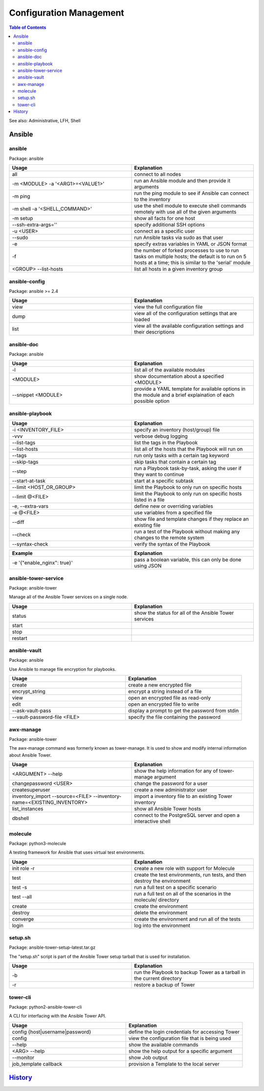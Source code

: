 Configuration Management
========================

.. contents:: Table of Contents

See also: Administrative, LFH, Shell

Ansible
-------

ansible
~~~~~~~~

Package: ansible

.. csv-table::
   :header: Usage, Explanation
   :widths: 20, 20

   "all", "connect to all nodes"
   "-m <MODULE> -a '<ARG1>=<VALUE1>'", "run an Ansible module and then provide it arguments"
   "-m ping", "run the ping module to see if Ansible can connect to the inventory"
   "-m shell -a '<SHELL_COMMAND>'", "use the shell module to execute shell commands remotely with use all of the given arguments"
   "-m setup", "show all facts for one host"
   "--ssh-extra-args=''", "specify additional SSH options"
   "-u <USER>", "connect as a specific user"
   "--sudo", "run Ansible tasks via sudo as that user"
   "-e", "specify extras variables in YAML or JSON format"
   "-f", "the number of forked processes to use to run tasks on multiple hosts; the default is to run on 5 hosts at a time; this is similar to the 'serial' module"
   "<GROUP> --list-hosts", "list all hosts in a given inventory group"

ansible-config
~~~~~~~~~~~~~~

Package: ansible >= 2.4

.. csv-table::
   :header: Usage, Explanation
   :widths: 20, 20

   "view", "view the full configuration file"
   "dump", "view all of the configuration settings that are loaded"
   "list", "view all the available configuration settings and their descriptions"

ansible-doc
~~~~~~~~~~~

Package: ansible

.. csv-table::
   :header: Usage, Explanation
   :widths: 20, 20

   "-l", "list all of the available modules"
   "<MODULE>", "show documentation about a specified <MODULE>"
   "--snippet <MODULE>", "provide a YAML template for available options in the module and a brief explaination of each possible option"

ansible-playbook
~~~~~~~~~~~~~~~~

.. csv-table::
   :header: Usage, Explanation
   :widths: 20, 20

   "-i <INVENTORY_FILE>", "specify an inventory (host/group) file"
   "-vvv", "verbose debug logging"
   "--list-tags", "list the tags in the Playbook"
   "--list-hosts", "list all of the hosts that the Playbook will run on"
   "--tags", "run only tasks with a certain tag keyword"
   "--skip-tags", "skip tasks that contain a certain tag"
   "--step", "run a Playbook task-by-task, asking the user if they want to continue"
   "--start-at-task", "start at a specific subtask"
   "--limit <HOST_OR_GROUP>", "limit the Playbook to only run on specific hosts"
   "--limit @<FILE>", "limit the Playbook to only run on specific hosts listed in a file"
   "-e, --extra-vars", "define new or overriding variables"
   "-e @<FILE>", "use variables from a specified file"
   "--diff", "show file and template changes if they replace an existing file"
   "--check", "run a test of the Playbook without making any changes to the remote system"
   "--syntax-check", "verify the syntax of the Playbook"

.. csv-table::
   :header: Example, Explanation
   :widths: 20, 20

   "-e '{""enable_nginx"": true}'", "pass a boolean variable, this can only be done using JSON"

ansible-tower-service
~~~~~~~~~~~~~~~~~~~~~

Package: ansible-tower

Manage all of the Ansible Tower services on a single node.

.. csv-table::
   :header: Usage, Explanation
   :widths: 20, 20

   "status", "show the status for all of the Ansible Tower services"
   "start", ""
   "stop", ""
   "restart", ""

ansible-vault
~~~~~~~~~~~~~

Package: ansible

Use Ansible to manage file encryption for playbooks.

.. csv-table::
   :header: Usage, Explanation
   :widths: 20, 20

   "create", "create a new encrypted file"
   encrypt_string, encrypt a string instead of a file
   "view", "open an encrypted file as read-only"
   "edit", "open an encrypted file to write"
   "--ask-vault-pass", "display a prompt to get the password from stdin"
   "--vault-password-file <FILE>", "specify the file containing the password"

awx-manage
~~~~~~~~~~~

Package: ansible-tower

The awx-manage command was formerly known as tower-manage. It is used to show and modify internal information about Ansible Tower.

.. csv-table::
   :header: Usage, Explanation
   :widths: 20, 20

   "<ARGUMENT> --help", "show the help information for any of tower-manage argument"
   "changepassword <USER>", "change the password for a user"
   "createsuperuser", "create a new administrator user"
   "inventory_import --source=<FILE> --inventory-name=<EXISTING_INVENTORY>", "import a inventory file to an existing Tower inventory"
   "list_instances", "show all Ansible Tower hosts"
   "dbshell", "connect to the PostgreSQL server and open a interactive shell"

molecule
~~~~~~~~

Package: python3-molecule

A testing framework for Ansible that uses virtual test environments.

.. csv-table::
   :header: Usage, Explanation
   :widths: 20, 20

   init role -r, create a new role with support for Molecule
   test, "create the test environments, run tests, and then destroy the environment"
   test -s, run a full test on a specific scenario
   test --all, run a full test on all of the scenarios in the molecule/ directory
   create, create the environment
   destroy, delete the environment
   converge, create the environment and run all of the tests
   login, log into the environment

setup.sh
~~~~~~~~

Package: ansible-tower-setup-latest.tar.gz

The "setup.sh" script is part of the Ansible Tower setup tarball that is used for installation.

.. csv-table::
   :header: Usage, Explanation
   :widths: 20, 20

   "-b", "run the Playbook to backup Tower as a tarball in the current directory"
   "-r", "restore a backup of Tower"

tower-cli
~~~~~~~~~

Package: python2-ansible-tower-cli

A CLI for interfacing with the Ansible Tower API.

.. csv-table::
   :header: Usage, Explanation
   :widths: 20, 20

   "config {host|username|password}", "define the login credentials for accessing Tower"
   "config", "view the configuration file that is being used"
   "--help", "show the available commands"
   "<ARG> --help", "show the help output for a specific argument"
   "--monitor", "show Job output"
   "job_template callback", "provision a Template to the local server"

`History <https://github.com/ekultails/rootpages/commits/master/src/linux_commands/configuration_management.rst>`__
-------------------------------------------------------------------------------------------------------------------
